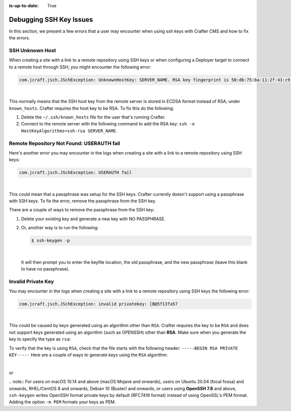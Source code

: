 :is-up-to-date: True

.. _debugging_ssh_issues:

========================
Debugging SSH Key Issues
========================

In this section, we present a few errors that a user may encounter when using ssh keys with Crafter CMS and how to fix the errors.

----------------
SSH Unknown Host
----------------

When creating a site with a link to a remote repository using SSH keys or when configuring a Deployer target to connect to a remote host through SSH, you might encounter the following error:

.. code-block:: java

	com.jcraft.jsch.JSchException: UnknownHostKey: SERVER_NAME. RSA key fingerprint is 50:db:75:ba:11:2f:43:c9:ab:14:40:6d:7f:a1:ee:e3

|

This normally means that the SSH host key from the remote server is stored in ECDSA format instead of RSA, under ``known_hosts``.
Crafter requires the host key to be RSA. To fix this do the following:

#. Delete the ``~/.ssh/known_hosts`` file for the user that's running Crafter.
#. Connect to the remote server with the following command to add the RSA key: ``ssh -o HostKeyAlgorithms=ssh-rsa SERVER_NAME``.

------------------------------------------
Remote Repository Not Found: USERAUTH fail
------------------------------------------

Here's another error you may encounter in the logs when creating a site with a link to a remote repository using SSH keys:

.. code-block:: java

    com.jcraft.jsch.JSchException: USERAUTH fail

|

This could mean that a passphrase was setup for the SSH keys.  Crafter currently doesn't support using a passphrase with SSH keys.  To fix the error, remove the passphrase from the SSH key.

There are a couple of ways to remove the passphrase from the SSH key:

#. Delete your existing key and generate a new key with NO PASSPHRASE.
#. Or, another way is to run the following:

   .. code-block:: sh

       $ ssh-keygen -p

   |

   It will then prompt you to enter the keyfile location, the old passphrase, and the new passphrase (leave this blank to have no passphrase).

-------------------
Invalid Private Key
-------------------

You may encounter in the logs when creating a site with a link to a remote repository using SSH keys the following error:

.. code-block:: sh

    com.jcraft.jsch.JSchException: invalid privatekey: [B@5f13fa57

|

This could be caused by keys generated using an algorithm other than ``RSA``.  Crafter requires the key to be ``RSA`` and does not support keys generated using an algorithm (such as OPENSSH) other than **RSA**.  Make sure when you generate the key to specify the type as ``rsa``:

To verify that the key is using ``RSA``, check that the file starts with the following header: ``-----BEGIN RSA PRIVATE KEY-----``
Here are a couple of ways to generate keys using the ``RSA`` algorithm:

.. code-block:: sh
   openssl genrsa -out my-privateKey 4096
   chmod 400 my-privateKey

|

or

.. code-block:: sh
    ssh-keygen -m PEM -t rsa -b 4096

|
    .. note::
        For users on macOS 10.14 and above (macOS Mojave and onwards), users on Ubuntu 20.04 (focal fossa) and onwards, RHEL/CentOS 8 and onwards, Debian 10 (Buster) and onwards, or users using **OpenSSH 7.8** and above, ``ssh-keygen`` writes OpenSSH format private keys by default (RFC7416 format) instead of using OpenSSL's PEM format.  Adding the  option ``-m PEM`` formats your keys as PEM.
